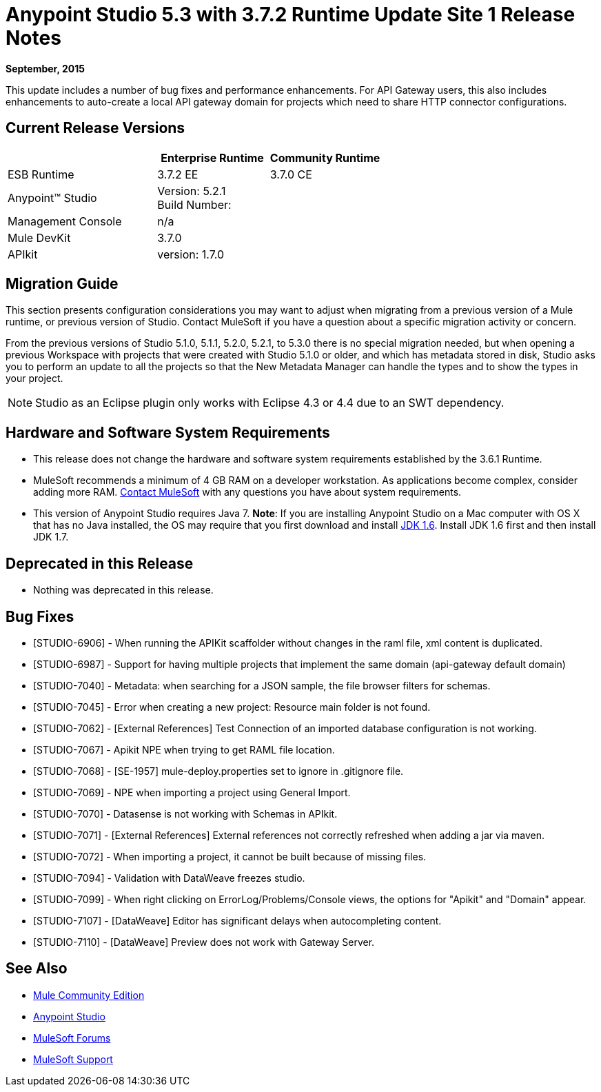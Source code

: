 = Anypoint Studio 5.3 with 3.7.2 Runtime Update Site 1 Release Notes
:keywords: studio, release, notes

*September, 2015*

This update includes a number of bug fixes and performance enhancements. For API Gateway users, this also includes enhancements to auto-create a local API gateway domain for projects which need to share HTTP connector configurations.


== Current Release Versions

[width="100%",cols="40a,30a,30a",options="header"]
|===
| |Enterprise Runtime|Community Runtime
|ESB Runtime|3.7.2 EE|3.7.0 CE
|Anypoint™ Studio
2+|Version: 5.2.1 +
Build Number:
|Management Console
2+|n/a
|Mule DevKit
2+|3.7.0
|APIkit
2+|version: 1.7.0
|===


== Migration Guide

This section presents configuration considerations you may want to adjust when migrating from a previous version of a Mule runtime, or previous version of Studio. Contact MuleSoft if you have a question about a specific migration activity or concern.

From the previous versions of Studio 5.1.0, 5.1.1, 5.2.0, 5.2.1, to 5.3.0 there is no special migration needed, but when opening a previous Workspace with projects that were created with Studio 5.1.0 or older, and which has metadata stored in disk, Studio asks you to perform an update to all the projects so that the New Metadata Manager can handle the types and to show the types in your project.

[NOTE]
Studio as an Eclipse plugin only works with Eclipse 4.3 or 4.4 due to an SWT dependency.


== Hardware and Software System Requirements

* This release does not change the hardware and software system requirements established by the 3.6.1 Runtime.

* MuleSoft recommends a minimum of 4 GB RAM on a developer workstation. As applications become complex, consider adding more RAM. mailto:support@mulesoft.com[Contact MuleSoft] with any questions you have about system requirements.

* This version of Anypoint Studio requires Java 7.
*Note*: If you are installing Anypoint Studio on a Mac computer with OS X that has no Java installed, the OS may require that you first download and install link:http://www.oracle.com/technetwork/java/javase/downloads/java-archive-downloads-javase6-419409.html[JDK 1.6]. Install JDK 1.6 first and then install JDK 1.7.

== Deprecated in this Release

* Nothing was deprecated in this release.

== Bug Fixes

* [STUDIO-6906] - When running the APIKit scaffolder without changes in the raml file, xml content is duplicated.
* [STUDIO-6987] - Support for having multiple projects that implement the same domain (api-gateway default domain)
* [STUDIO-7040] - Metadata: when searching for a JSON sample, the file browser filters for schemas.
* [STUDIO-7045] - Error when creating a new project: Resource main folder is not found.
* [STUDIO-7062] - [External References] Test Connection of an imported database configuration is not working.
* [STUDIO-7067] - Apikit NPE when trying to get RAML file location.
* [STUDIO-7068] - [SE-1957] mule-deploy.properties set to ignore in .gitignore file.
* [STUDIO-7069] - NPE when importing a project using General Import.
* [STUDIO-7070] - Datasense is not working with Schemas in APIkit.
* [STUDIO-7071] - [External References] External references not correctly refreshed when
 adding a jar via maven.
* [STUDIO-7072] - When importing a project, it cannot be built because of missing files.
* [STUDIO-7094] - Validation with DataWeave freezes studio.
* [STUDIO-7099] - When right clicking on ErrorLog/Problems/Console views, the options for "Apikit" and "Domain" appear.
* [STUDIO-7107] - [DataWeave] Editor has significant delays when autocompleting content.
* [STUDIO-7110] - [DataWeave] Preview does not work with Gateway Server.

== See Also

* link:https://developer.mulesoft.com/anypoint-platform[Mule Community Edition]
* link:http://studio.mulesoft.org[Anypoint Studio]
* link:http://forums.mulesoft.com/[MuleSoft Forums]
* link:https://www.mulesoft.com/support-and-services/mule-esb-support-license-subscription[MuleSoft Support]
